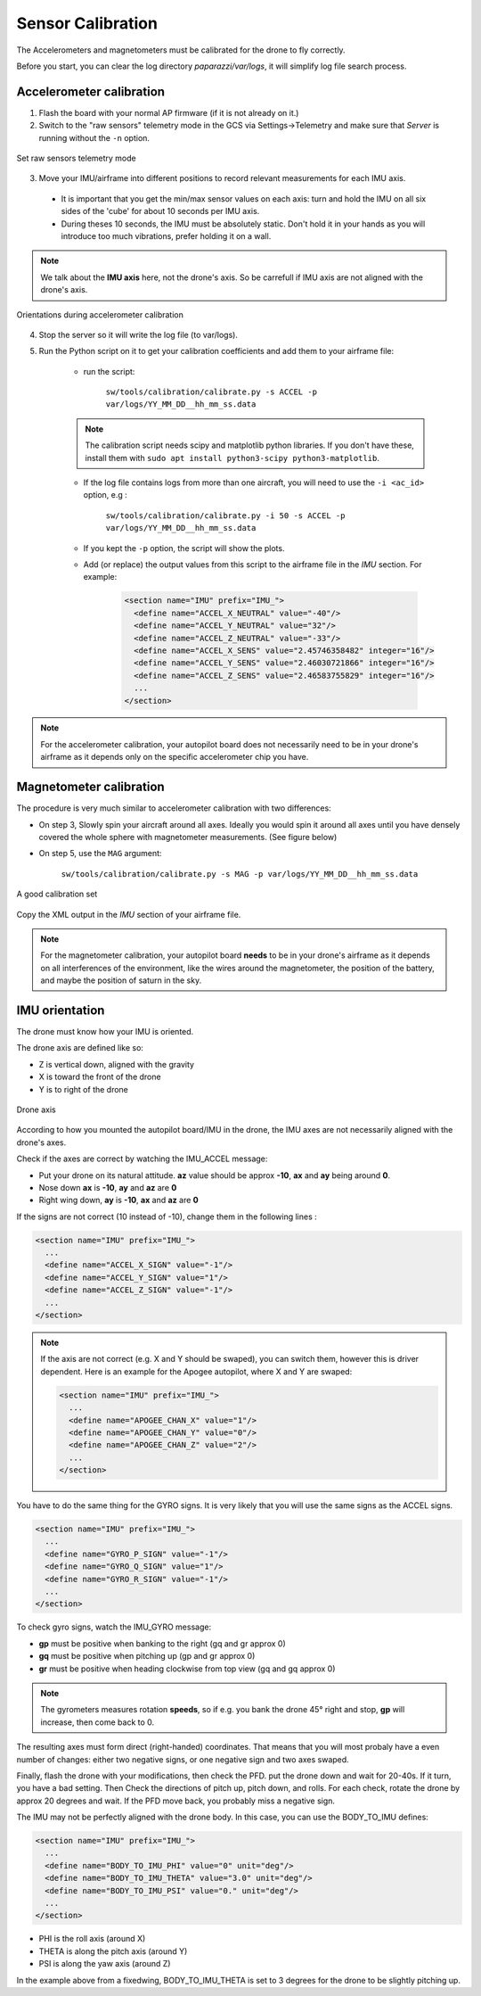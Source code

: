 .. tutorials beginner sensor_calibration

======================
Sensor Calibration
======================

The Accelerometers and magnetometers must be calibrated for the drone to fly correctly.

Before you start, you can clear the log directory *paparazzi/var/logs*, it will simplify log file search process.


Accelerometer calibration
==========================

1. Flash the board with your normal AP firmware (if it is not already on it.)
2. Switch to the "raw sensors" telemetry mode in the GCS via Settings->Telemetry and make sure that *Server* is running without the ``-n`` option.

.. figure:: raw_sensors.jpg
    :alt: How to set raw sensors telemetry
    :align: center

    Set raw sensors telemetry mode

3. Move your IMU/airframe into different positions to record relevant measurements for each IMU axis.

  + It is important that you get the min/max sensor values on each axis: turn and hold the IMU on all six sides of the 'cube' for about 10 seconds per IMU axis.
  + During theses 10 seconds, the IMU must be absolutely static. Don't hold it in your hands as you will introduce too much vibrations, prefer holding it on a wall.

.. note::

    We talk about the **IMU axis** here, not the drone's axis. So be carrefull if IMU axis are not aligned with the drone's axis.
    
.. figure:: acc_calibration.jpg
    :alt: Orientations during accelerometer calibration
    :align: center

    Orientations during accelerometer calibration


4. Stop the server so it will write the log file (to var/logs).
5. Run the Python script on it to get your calibration coefficients and add them to your airframe file:
    
    + run the script:

        ``sw/tools/calibration/calibrate.py -s ACCEL -p var/logs/YY_MM_DD__hh_mm_ss.data``
        
    .. note::

        The calibration script needs scipy and matplotlib python libraries. If you don't have these, install them with ``sudo apt install python3-scipy python3-matplotlib``.


    + If the log file contains logs from more than one aircraft, you will need to use the ``-i <ac_id>`` option, e.g : 

        ``sw/tools/calibration/calibrate.py -i 50 -s ACCEL -p var/logs/YY_MM_DD__hh_mm_ss.data``
    + If you kept the ``-p`` option, the script will show the plots.
    + Add (or replace) the output values from this script to the airframe file in the `IMU` section. For example:
        
        .. code-block:: xml

          <section name="IMU" prefix="IMU_">
            <define name="ACCEL_X_NEUTRAL" value="-40"/>
            <define name="ACCEL_Y_NEUTRAL" value="32"/>
            <define name="ACCEL_Z_NEUTRAL" value="-33"/>
            <define name="ACCEL_X_SENS" value="2.45746358482" integer="16"/>
            <define name="ACCEL_Y_SENS" value="2.46030721866" integer="16"/>
            <define name="ACCEL_Z_SENS" value="2.46583755829" integer="16"/>
            ...
          </section>

.. note::
    For the accelerometer calibration, your autopilot board does not necessarily need to be in your drone's airframe as it depends only on the specific accelerometer chip you have.
    
Magnetometer calibration
=========================

The procedure is very much similar to accelerometer calibration with two differences:

+ On step 3, Slowly spin your aircraft around all axes. Ideally you would spin it around all axes until you have densely covered the whole sphere with magnetometer measurements. (See figure below)
+ On step 5, use the ``MAG`` argument:
 
    ``sw/tools/calibration/calibrate.py -s MAG -p var/logs/YY_MM_DD__hh_mm_ss.data``

.. figure:: mag_calibration.png
    :alt: A good calibration dataset
    :align: center

    A good calibration set
    
Copy the XML output in the *IMU* section of your airframe file.

.. note::
    For the magnetometer calibration, your autopilot board **needs** to be in your drone's airframe as it depends on all interferences of the environment, like the wires around the magnetometer, the position of the battery, and maybe the position of saturn in the sky.


IMU orientation
================

The drone must know how your IMU is oriented.

The drone axis are defined like so:

- Z is vertical down, aligned with the gravity
- X is toward the front of the drone
- Y is to right of the drone

.. figure:: plane_axis.png
    :alt: Plane axis
    :align: center
    
    Drone axis

According to how you mounted the autopilot board/IMU in the drone, the IMU axes are not necessarily aligned with the drone's axes.

Check if the axes are correct by watching the IMU_ACCEL message:

- Put your drone on its natural attitude. **az** value should be approx **-10**, **ax** and **ay** being around **0**.
- Nose down **ax** is **-10**, **ay** and **az** are **0**
- Right wing down, **ay** is **-10**, **ax** and **az** are **0**

If the signs are not correct (10 instead of -10), change them in the following lines :

.. code-block:: xml

  <section name="IMU" prefix="IMU_">
    ...
    <define name="ACCEL_X_SIGN" value="-1"/>
    <define name="ACCEL_Y_SIGN" value="1"/>
    <define name="ACCEL_Z_SIGN" value="-1"/>
    ...
  </section>

.. note::

    If the axis are not correct (e.g. X and Y should be swaped), you can switch them, however this is driver dependent. Here is an example for the Apogee autopilot, where X and Y are swaped:

    .. code-block:: xml

      <section name="IMU" prefix="IMU_">
        ...
        <define name="APOGEE_CHAN_X" value="1"/>
        <define name="APOGEE_CHAN_Y" value="0"/>
        <define name="APOGEE_CHAN_Z" value="2"/>
        ...
      </section>


You have to do the same thing for the GYRO signs. It is very likely that you will use the same signs as the ACCEL signs.

.. code-block:: xml

  <section name="IMU" prefix="IMU_">
    ...
    <define name="GYRO_P_SIGN" value="-1"/>
    <define name="GYRO_Q_SIGN" value="1"/>
    <define name="GYRO_R_SIGN" value="-1"/>
    ...
  </section>


To check gyro signs, watch the IMU_GYRO message:

- **gp** must be positive when banking to the right (gq and gr approx 0)
- **gq** must be positive when pitching up (gp and gr approx 0)
- **gr** must be positive when heading clockwise from top view (gq and gq approx 0)

.. note::

    The gyrometers measures rotation **speeds**, so if e.g. you bank the drone 45° right and stop, **gp** will increase, then come back to 0.

The resulting axes must form direct (right-handed) coordinates. That means that you will most probaly have a even number of changes: either two negative signs, or one negative sign and two axes swaped.

Finally, flash the drone with your modifications, then check the PFD. put the drone down and wait for 20-40s. If it turn, you have a bad setting. Then Check the directions of pitch up, pitch down, and rolls. For each check, rotate the drone by approx 20 degrees and wait. If the PFD move back, you probably miss a negative sign.


The IMU may not be perfectly aligned with the drone body. In this case, you can use the BODY_TO_IMU defines:

.. code-block:: xml

  <section name="IMU" prefix="IMU_">
    ...
    <define name="BODY_TO_IMU_PHI" value="0" unit="deg"/>
    <define name="BODY_TO_IMU_THETA" value="3.0" unit="deg"/>
    <define name="BODY_TO_IMU_PSI" value="0." unit="deg"/>
    ...
  </section>

- PHI is the roll axis (around X)
- THETA is along the pitch axis (around Y)
- PSI is along the yaw axis (around Z)

In the example above from a fixedwing, BODY_TO_IMU_THETA is set to 3 degrees for the drone to be slightly pitching up. 

